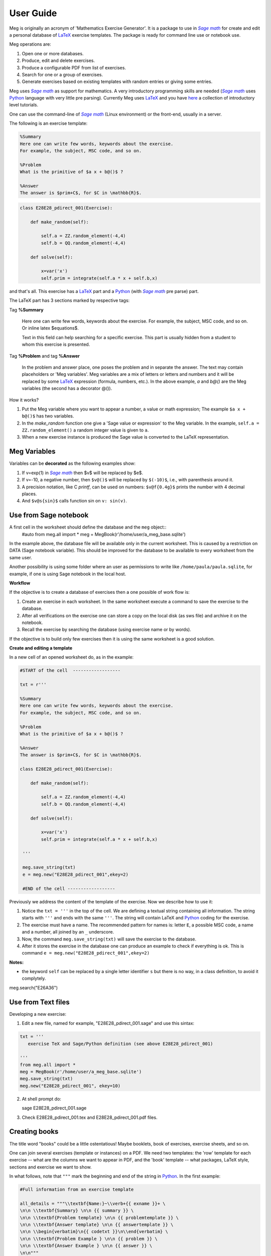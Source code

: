 
.. _userguide:

User Guide
==========

Meg is originally an acronym of 'Mathematics Exercise Generator'. It is a package to use in |sagemath|_ for create and edit a personal
database of LaTeX_ exercise templates. The package is ready for command line use or notebook use. 
    
Meg operations are:

1. Open one or more databases.
2. Produce, edit and delete exercises.
3. Produce a configurable PDF from list of exercises.
4. Search for one or a group of exercises.
5. Generate exercises based on existing templates with random entries or giving some entries.


Meg uses |sagemath|_ as support for mathematics. A very introductory programming skills are needed (|sagemath|_ uses Python_ language 
with very little pre parsing). Currently Meg uses LaTeX_ and you have here_ a collection of introductory level tutorials.

One can use the command-line of |sagemath|_ (Linux environment) or the front-end, usually in a server.

.. |sagemath| replace:: *Sage math*
.. _sagemath: http://www.sagemath.org
.. _Python: http://www.python.org
.. _LaTeX: http://www.tug.org
.. _here: http://www.tug.org/begin.html

The following is an exercise template:


.. code-block:: latex

   %Summary
   Here one can write few words, keywords about the exercise.
   For example, the subject, MSC code, and so on.

   %Problem
   What is the primitive of $a x + b@()$ ?

   %Answer
   The answer is $prim+C$, for $C in \mathbb{R}$.


.. code-block:: python

   class E28E28_pdirect_001(Exercise):

       def make_random(self):

           self.a = ZZ.random_element(-4,4)
           self.b = QQ.random_element(-4,4)

       def solve(self):

           x=var('x')
           self.prim = integrate(self.a * x + self.b,x)

and that's all. This exercise has a LaTeX_ part and a Python_ (with |sagemath|_ pre parse) part.

The LaTeX part has 3 sections marked by respective tags:

Tag **%Summary**

    Here one can write few words, keywords about the exercise.
    For example, the subject, MSC code, and so on. Or inline latex $equations$.

    Text in this field can help searching for a specific exercise. 
    This part is usually hidden from a student to whom this exercise is presented.


Tag **%Problem** and tag **%Answer**

    In the problem and answer place, one poses the problem and in separate the answer. 
    The text may contain placeholders or 'Meg variables'. Meg variables 
    are a mix of letters or letters and numbers and it will be replaced by some LaTeX_ expression (formula, numbers, etc.). 
    In the above example, `a` and `b@()` are the Meg variables (the second has a decorator @()). 


How it works? 

1. Put the Meg variable where you want to appear a number, a value or math expression; The example ``$a x + b@()$`` has two variables.
2. In the *make_random* function one give a 'Sage value or expression' to the Meg variable.  In the example, ``self.a = ZZ.random_element()`` a random integer value is given to ``a``.
3. When a new exercise instance is produced the Sage value is converted to the LaTeX representation.


.. _megvariables:

Meg Variables
-------------

Variables can be **decorated** as the following examples show:

1. If v=exp(1) in |sagemath|_ then $v$ will be replaced by $e$. 
2. If v=-10, a negative number, then ``$v@()$`` will be replaced by ``$(-10)$``, i.e., with parenthesis around it.
3. A precision notation, like C *printf*, can be used on numbers:  ``$v@f{0.4g}$`` prints the number with 4 decimal places.
4. And ``$v@s{sin}$`` calls function sin on ``v: sin(v)``.
    


Use from Sage notebook
-----------------------

A first cell in the worksheet should define the database and the ``meg`` object::
   #auto
   from meg.all import *
   meg = MegBook(r'/home/user/a_meg_base.sqlite')

In the example above, the database file will be available only in the current worksheet. This is caused by a restriction 
on DATA (Sage notebook variable). This should be improved for the database to be available to every worksheet from the same user.

Another possibility is using some folder where an user as permissions to write like ``/home/paula/paula.sqlite``, for example, if one is using 
Sage notebook in the local host.

**Workflow**

If the objective is to create a database of exercises then a one possible of work flow is:

1. Create an exercise in each worksheet. In the same worksheet execute a command to save the exercise to the database.
2. After all verifications on the exercise one can store a copy on the local disk (as sws file) and archive it on the notebook. 
3. Recall the exercise by searching the database (using exercise name or by words).

If the objective is to build only few exercises then it is using the same worksheet is a good solution. 

**Create and editing a template**



In a new cell of an opened worksheet do, as in the example:

.. code-block:: python

   #START of the cell  ------------------
   
   txt = r'''

   %Summary
   Here one can write few words, keywords about the exercise.
   For example, the subject, MSC code, and so on.

   %Problem
   What is the primitive of $a x + b@()$ ?

   %Answer
   The answer is $prim+C$, for $C in \mathbb{R}$.

   class E28E28_pdirect_001(Exercise):

       def make_random(self):

           self.a = ZZ.random_element(-4,4)
           self.b = QQ.random_element(-4,4)

       def solve(self):

           x=var('x')
           self.prim = integrate(self.a * x + self.b,x)

    '''

    meg.save_string(txt)
    e = meg.new("E28E28_pdirect_001",ekey=2)

    #END of the cell ------------------


Previously we address the content of the template of the exercise.
Now we describe how to use it:

1. Notice the ``txt = '''`` in the top of the cell. We are defining a textual string containing all information. The string starts with ``'''`` and ends with the same ``'''``. The string will contain LaTeX and Python_ coding for the exercise.
2. The exercise must have a name. The recommended pattern for names is: letter ``E``, a possible MSC code, a name and a number, all joined by an ``_`` underscore.
3. Now, the command ``meg.save_string(txt)`` will save the exercise to the database.
4. After it stores the exercise in the database one can produce an example to check if everything is ok. This is command ``e = meg.new("E28E28_pdirect_001",ekey=2)``

**Notes:**

* the keyword ``self`` can be replaced by a single letter identifier ``s`` but there is no way, in a class definition, to avoid it complytely.


meg.search("E26A36")







Use from Text files
-------------------


Developing a new exercise:

1. Edit a new file, named for example, "E28E28_pdirect_001.sage" and use this sintax:

.. code-block:: python    

   txt = '''
      exercise TeX and Sage/Python definition (see above E28E28_pdirect_001)

   ''' 
   from meg.all import *
   meg = MegBook(r'/home/user/a_meg_base.sqlite')
   meg.save_string(txt)
   meg.new("E28E28_pdirect_001", ekey=10)


2. At shell prompt do::

   sage E28E28_pdirect_001.sage

3. Check E28E28_pdirect_001.tex and E28E28_pdirect_001.pdf files.

 




Creating books
--------------

The title word "books" could be a little ostentatious! Maybe booklets, book of exercises, exercise sheets, and so on.

One can join several exercises (template or instances) on a PDF. We need two templates: the 'row' template for each exercise --
what are the columns we want to appear in PDF, and the 'book' template -- what packages, LaTeX style, sections and exercise we want to
show.

In what follows, note that ``"""`` mark the beginning and end of the string in Python_. In the first example:


.. code-block:: python    

   #Full information from an exercise template

   all_details = """\\textbf{Name:}~\\verb+{{ exname }}+ \
   \n\n \\textbf{Summary} \n\n {{ summary }} \
   \n\n \\textbf{Problem template} \n\n {{ problemtemplate }} \
   \n\n \\textbf{Answer template} \n\n {{ answertemplate }} \
   \n\n \\begin{verbatim}\n{{ codetxt }}\n\\end{verbatim} \
   \n\n \\textbf{Problem Example } \n\n {{ problem }} \
   \n\n \\textbf{Answer Example } \n\n {{ answer }} \
   \n\n"""

we see the keyword names of every information that is stored about an exercise:

``exname``
   The given name to the exercise. Example ``E62L20_stochastic_001``.

``summary``
   The textual summary

``problemtemplate``
   The original problem text (template) without substitutions.

``answertemplate``
   The original answer text (template) without substitutions.

``problem``
   One sample of problem text with variables replace by proper values according to *make_random* function.

``answer``
   The related answer text with variables replace by proper values according to *solve* function.


Then we must define what the book look like using another template:

.. code-block:: latex

   #
   # Exemplo de ficheiro latex a ser usado como molde.
   #

   book_template = r"""
   \documentclass{article}
   \usepackage[utf8]{inputenc}
   \begin{document}

   {{ put_here("E26B05_DPpolinomio_001") }}

   {{ put_here("E26B05_DPexponencial_001") }}

   {{ put_here("E26B05_DPpotencia_001") }}

   {{ put_here("E26B05_DPlogaritmo_001") }}   

   {{ put_here("E26B05_DPracional_001") }}

   \end{document}
   """

Now we create the book using the string ``all_details`` that indicates what we want to show from each exercise and the string template 
``book_template``:


.. code-block:: python

   # Producing a book
   meg.template_fromstring(book_template,rowtemplate=all_details)


Another configurations
^^^^^^^^^^^^^^^^^^^^^^

Short configuration:

.. code-block:: python

   #Configuração curta: mostra apenas problem e answer

   modelo_curto = """\
   \n\n \\textbf{Problem Example } \n\n {{ problem }} \
   \n\n \\textbf{Answer Example } \n\n {{ answer }} \
   \n\n"""


With LaTeX package "exercise":


.. code-block:: latex

   # 
   # Using \usepackage{exercise}
   #

   model_exercicelist= """\
   \n\n \\Exercise \n {{ problem }} \
   \n\n \\Answer \n {{ answer }} \
   \n\n"""
   #proper for exercises at start and answers at the end.

   #
   # main latex file
   #

   file_exercicelist = r"""
   \documentclass{article}

   \usepackage[utf8]{inputenc}

   \usepackage{amsfonts}

   % ================
   % Exercise Package
   % ================
   \usepackage[lastexercise,answerdelayed]{exercise}
   \renewcommand{\AnswerListHeader}{\textbf{Resposta do ex.~\ExerciseHeaderNB\ ---\ }}
   \renewcommand{\theExercise}{\arabic{section}.\arabic{Exercise}} %texto da numeracao de cada exercicio
   \renewcounter{Exercise}[section] %permite re-iniciar Exercise=1 a cada chapter.

   \begin{document}

   %Isto é um teste.

   \section{Problemas}

   \begin{ExerciseList}

   {{ put_here("E26A36_PImediatas_001") }}

   {{ put_here("E26A36_PElementosSimples_001") }}

   {{ put_here("E26A36_PRacionais_001") }}

   \end{ExerciseList}


   \section{Soluções}

   \shipoutAnswer


   \end{document}
   """

   #
   #comando que gera o pdf e tex usando os moldes acima.
   #

   meg.template_fromstring(ficha_exercicelist,rowtemplate=modelo_exercicelist)



